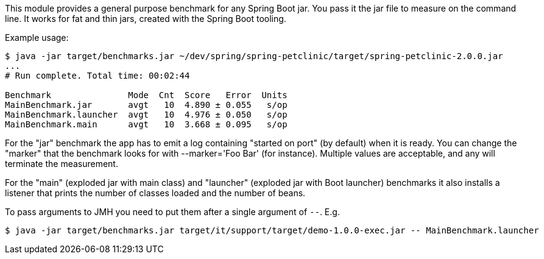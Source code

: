 This module provides a general purpose benchmark for any Spring Boot jar. You pass it the jar file to measure on the command line. It works for fat and thin jars, created with the Spring Boot tooling.

Example usage:

```
$ java -jar target/benchmarks.jar ~/dev/spring/spring-petclinic/target/spring-petclinic-2.0.0.jar
...
# Run complete. Total time: 00:02:44

Benchmark               Mode  Cnt  Score   Error  Units
MainBenchmark.jar       avgt   10  4.890 ± 0.055   s/op
MainBenchmark.launcher  avgt   10  4.976 ± 0.050   s/op
MainBenchmark.main      avgt   10  3.668 ± 0.095   s/op
```

For the "jar" benchmark the app has to emit a log containing "started on port" (by default) when it is ready. You can change the "marker" that the benchmark looks for with --marker='Foo Bar' (for instance). Multiple values are acceptable, and any will terminate the measurement.

For the "main" (exploded jar with main class) and "launcher" (exploded jar with Boot launcher) benchmarks it also installs a listener that prints the number of classes loaded and the number of beans.

To pass arguments to JMH you need to put them after a single argument of `--`. E.g.

```
$ java -jar target/benchmarks.jar target/it/support/target/demo-1.0.0-exec.jar -- MainBenchmark.launcher
```